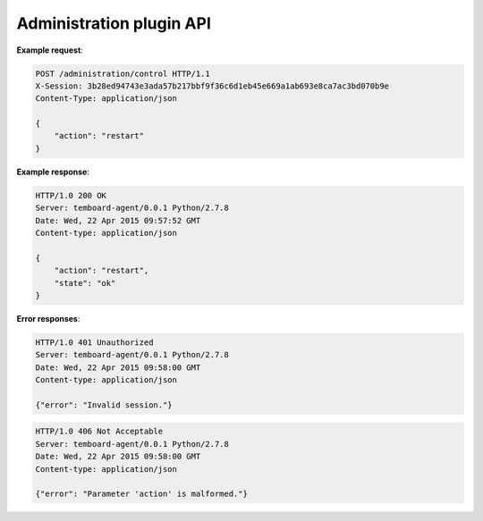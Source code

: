 .. _administration_api:

Administration plugin API
=========================

.. http:post:: /administration/control

    Control PostgreSQL server. Supported actions are ``start``, ``stop``, ``restart`` and ``reload``.

    :reqheader X-Session: Session ID
    :status 200: no error
    :status 401: invalid session
    :status 500: internal error
    :status 406: header or parameter is malformed.


**Example request**:

.. sourcecode:: http

    POST /administration/control HTTP/1.1
    X-Session: 3b28ed94743e3ada57b217bbf9f36c6d1eb45e669a1ab693e8ca7ac3bd070b9e
    Content-Type: application/json

    {
        "action": "restart"
    }

**Example response**:

.. sourcecode:: http

    HTTP/1.0 200 OK
    Server: temboard-agent/0.0.1 Python/2.7.8
    Date: Wed, 22 Apr 2015 09:57:52 GMT
    Content-type: application/json

    {
        "action": "restart",
        "state": "ok"
    }


**Error responses**:

.. sourcecode:: http

    HTTP/1.0 401 Unauthorized
    Server: temboard-agent/0.0.1 Python/2.7.8
    Date: Wed, 22 Apr 2015 09:58:00 GMT
    Content-type: application/json

    {"error": "Invalid session."}


.. sourcecode:: http

    HTTP/1.0 406 Not Acceptable
    Server: temboard-agent/0.0.1 Python/2.7.8
    Date: Wed, 22 Apr 2015 09:58:00 GMT
    Content-type: application/json

    {"error": "Parameter 'action' is malformed."}
